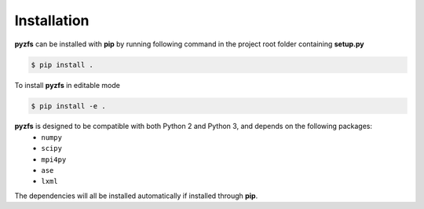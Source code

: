 .. _installation:

============
Installation
============

**pyzfs** can be installed with **pip** by running following command in the project root folder containing **setup.py**

.. code:: bash

   $ pip install .

To install **pyzfs** in editable mode

.. code:: bash

   $ pip install -e .

**pyzfs** is designed to be compatible with both Python 2 and Python 3, and depends on the following packages:
   - ``numpy``
   - ``scipy``
   - ``mpi4py``
   - ``ase``
   - ``lxml``

The dependencies will all be installed automatically if installed through **pip**.

